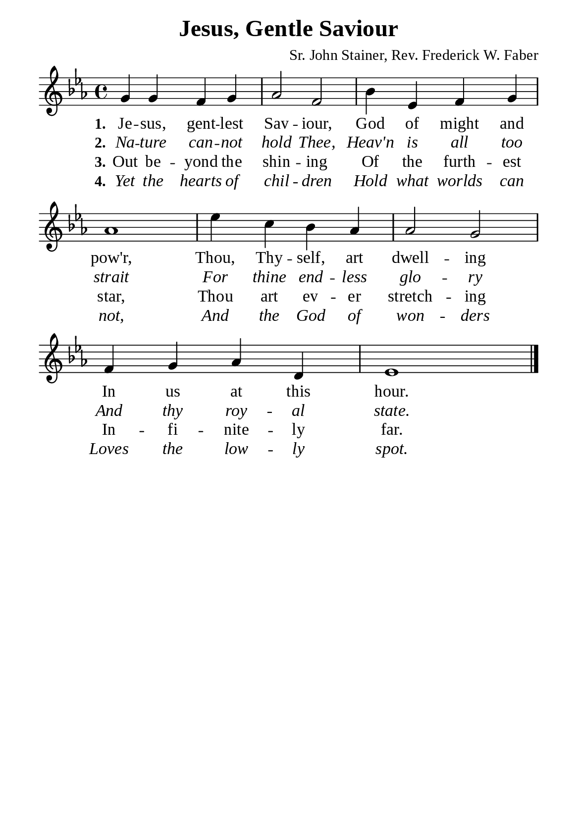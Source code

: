 %%%%%%%%%%%%%%%%%%%%%%%%%%%%%
% CONTENTS OF THIS DOCUMENT
% 1. Common settings
% 2. Verse music
% 3. Verse lyrics
% 4. Layout
%%%%%%%%%%%%%%%%%%%%%%%%%%%%%

%%%%%%%%%%%%%%%%%%%%%%%%%%%%%
% 1. Common settings
%%%%%%%%%%%%%%%%%%%%%%%%%%%%%
\version "2.22.1"

\header {
  title = "Jesus, Gentle Saviour"
  composer = "Sr. John Stainer, Rev. Frederick W. Faber"
  tagline = ##f
}

global= {
  \key ees \major
  \time 4/4
  \override Score.BarNumber.break-visibility = ##(#f #f #f)
  \override Lyrics.LyricSpace.minimum-distance = #3.0
}

\paper {
  #(set-paper-size "a5")
  top-margin = 3.2\mm
  bottom-marign = 10\mm
  left-margin = 10\mm
  right-margin = 10\mm
  indent = #0
  #(define fonts
	 (make-pango-font-tree "Liberation Serif"
	 		       "Liberation Serif"
			       "Liberation Serif"
			       (/ 20 20)))
  system-system-spacing = #'((basic-distance . 3) (padding . 3))
}

printItalic = {
  \override LyricText.font-shape = #'italic
}

%%%%%%%%%%%%%%%%%%%%%%%%%%%%%
% 2. Verse music
%%%%%%%%%%%%%%%%%%%%%%%%%%%%%
musicVerseSoprano = \relative c'' {
  %{	01	%} g4 g f g |
  %{	02	%} aes2 f |
  %{	03	%} bes4 ees, f g |
  %{	04	%} aes1 |
  %{	05	%} ees'4 c bes aes |
  %{	06	%} aes2 g |
  %{	07	%} f4 g aes d, |
  %{	08	%} ees1 \bar "|."
}

%%%%%%%%%%%%%%%%%%%%%%%%%%%%%
% 3. Verse lyrics
%%%%%%%%%%%%%%%%%%%%%%%%%%%%%
verseOne = \lyricmode {
  \set stanza = #"1."
  Je -- sus, gent -- lest Sav -- iour,
  God of might and pow'r,
  Thou, Thy -- self, art dwell -- ing
  In us at this hour.
}

verseTwo = \lyricmode {
  \set stanza = #"2."
  Na -- ture can -- not hold Thee,
  Heav'n is all too strait
  For thine end -- less glo -- ry
  And thy roy -- al state.
}

verseThree = \lyricmode {
  \set stanza = #"3."
  Out be -- yond the shin -- ing
  Of the furth -- est star,
  Thou art ev -- er stretch -- ing
  In -- fi -- nite -- ly far.
}

verseFour = \lyricmode {
  \set stanza = #"4."
  Yet the hearts of chil -- dren
  Hold what worlds can not,
  And the God of won -- ders
  Loves the low -- ly spot.
}

%%%%%%%%%%%%%%%%%%%%%%%%%%%%%
% 4. Layout
%%%%%%%%%%%%%%%%%%%%%%%%%%%%%
\score {
    \new ChoirStaff <<
      \new Staff <<
        \clef "treble"
        \new Voice = "sopranos" { \global   \musicVerseSoprano }
      >>
      \new Lyrics \lyricsto sopranos \verseOne
      \new Lyrics \with \printItalic \lyricsto sopranos \verseTwo
      \new Lyrics \lyricsto sopranos \verseThree
      \new Lyrics \with \printItalic \lyricsto sopranos \verseFour
    >>
}
